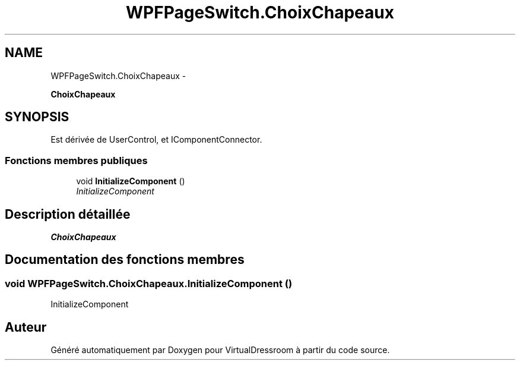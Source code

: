 .TH "WPFPageSwitch.ChoixChapeaux" 3 "Dimanche 18 Mai 2014" "VirtualDressroom" \" -*- nroff -*-
.ad l
.nh
.SH NAME
WPFPageSwitch.ChoixChapeaux \- 
.PP
\fBChoixChapeaux\fP  

.SH SYNOPSIS
.br
.PP
.PP
Est dérivée de UserControl, et IComponentConnector\&.
.SS "Fonctions membres publiques"

.in +1c
.ti -1c
.RI "void \fBInitializeComponent\fP ()"
.br
.RI "\fIInitializeComponent \fP"
.in -1c
.SH "Description détaillée"
.PP 
\fBChoixChapeaux\fP 


.SH "Documentation des fonctions membres"
.PP 
.SS "void WPFPageSwitch\&.ChoixChapeaux\&.InitializeComponent ()"

.PP
InitializeComponent 

.SH "Auteur"
.PP 
Généré automatiquement par Doxygen pour VirtualDressroom à partir du code source\&.
